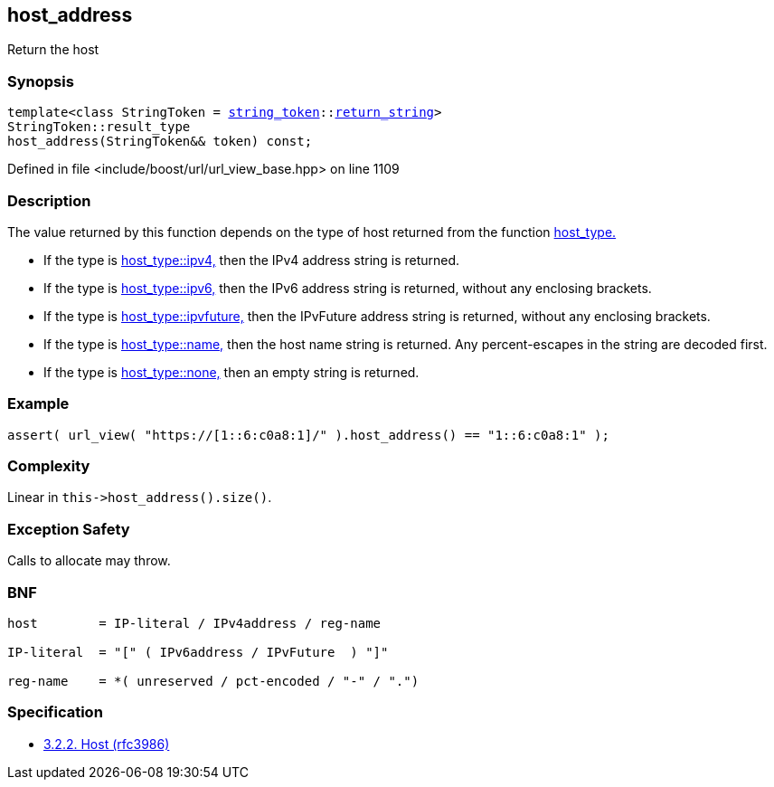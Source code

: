 :relfileprefix: ../../../
[#174458CCBC143FC89E77A977CE62AFA268051DA8]
== host_address

pass:v,q[Return the host]


=== Synopsis

[source,cpp,subs="verbatim,macros,-callouts"]
----
template<class StringToken = xref:reference/boost/urls/string_token.adoc[string_token]::xref:reference/boost/urls/string_token/return_string.adoc[return_string]>
StringToken::result_type
host_address(StringToken&& token) const;
----

Defined in file <include/boost/url/url_view_base.hpp> on line 1109

=== Description

pass:v,q[The value returned by this function] pass:v,q[depends on the type of host returned]
pass:v,q[from the function]
xref:reference/boost/urls/url_view_base/host_type.adoc[host_type.]

* pass:v,q[If the type is]
xref:reference/boost/urls/host_type/ipv4.adoc[host_type::ipv4,]
pass:v,q[then the IPv4 address string is returned.]

* pass:v,q[If the type is]
xref:reference/boost/urls/host_type/ipv6.adoc[host_type::ipv6,]
pass:v,q[then the IPv6 address string is returned,]
pass:v,q[without any enclosing brackets.]

* pass:v,q[If the type is]
xref:reference/boost/urls/host_type/ipvfuture.adoc[host_type::ipvfuture,]
pass:v,q[then the IPvFuture address string is returned,]
pass:v,q[without any enclosing brackets.]

* pass:v,q[If the type is]
xref:reference/boost/urls/host_type/name.adoc[host_type::name,]
pass:v,q[then the host name string is returned.]
pass:v,q[Any percent-escapes in the string are]
pass:v,q[decoded first.]

* pass:v,q[If the type is]
xref:reference/boost/urls/host_type/none.adoc[host_type::none,]
pass:v,q[then an empty string is returned.]

=== Example
[,cpp]
----
assert( url_view( "https://[1::6:c0a8:1]/" ).host_address() == "1::6:c0a8:1" );
----

=== Complexity
pass:v,q[Linear in `this->host_address().size()`.]

=== Exception Safety
pass:v,q[Calls to allocate may throw.]

=== BNF
[,cpp]
----
host        = IP-literal / IPv4address / reg-name

IP-literal  = "[" ( IPv6address / IPvFuture  ) "]"

reg-name    = *( unreserved / pct-encoded / "-" / ".")
----

=== Specification

* link:https://datatracker.ietf.org/doc/html/rfc3986#section-3.2.2[3.2.2. Host (rfc3986)]


